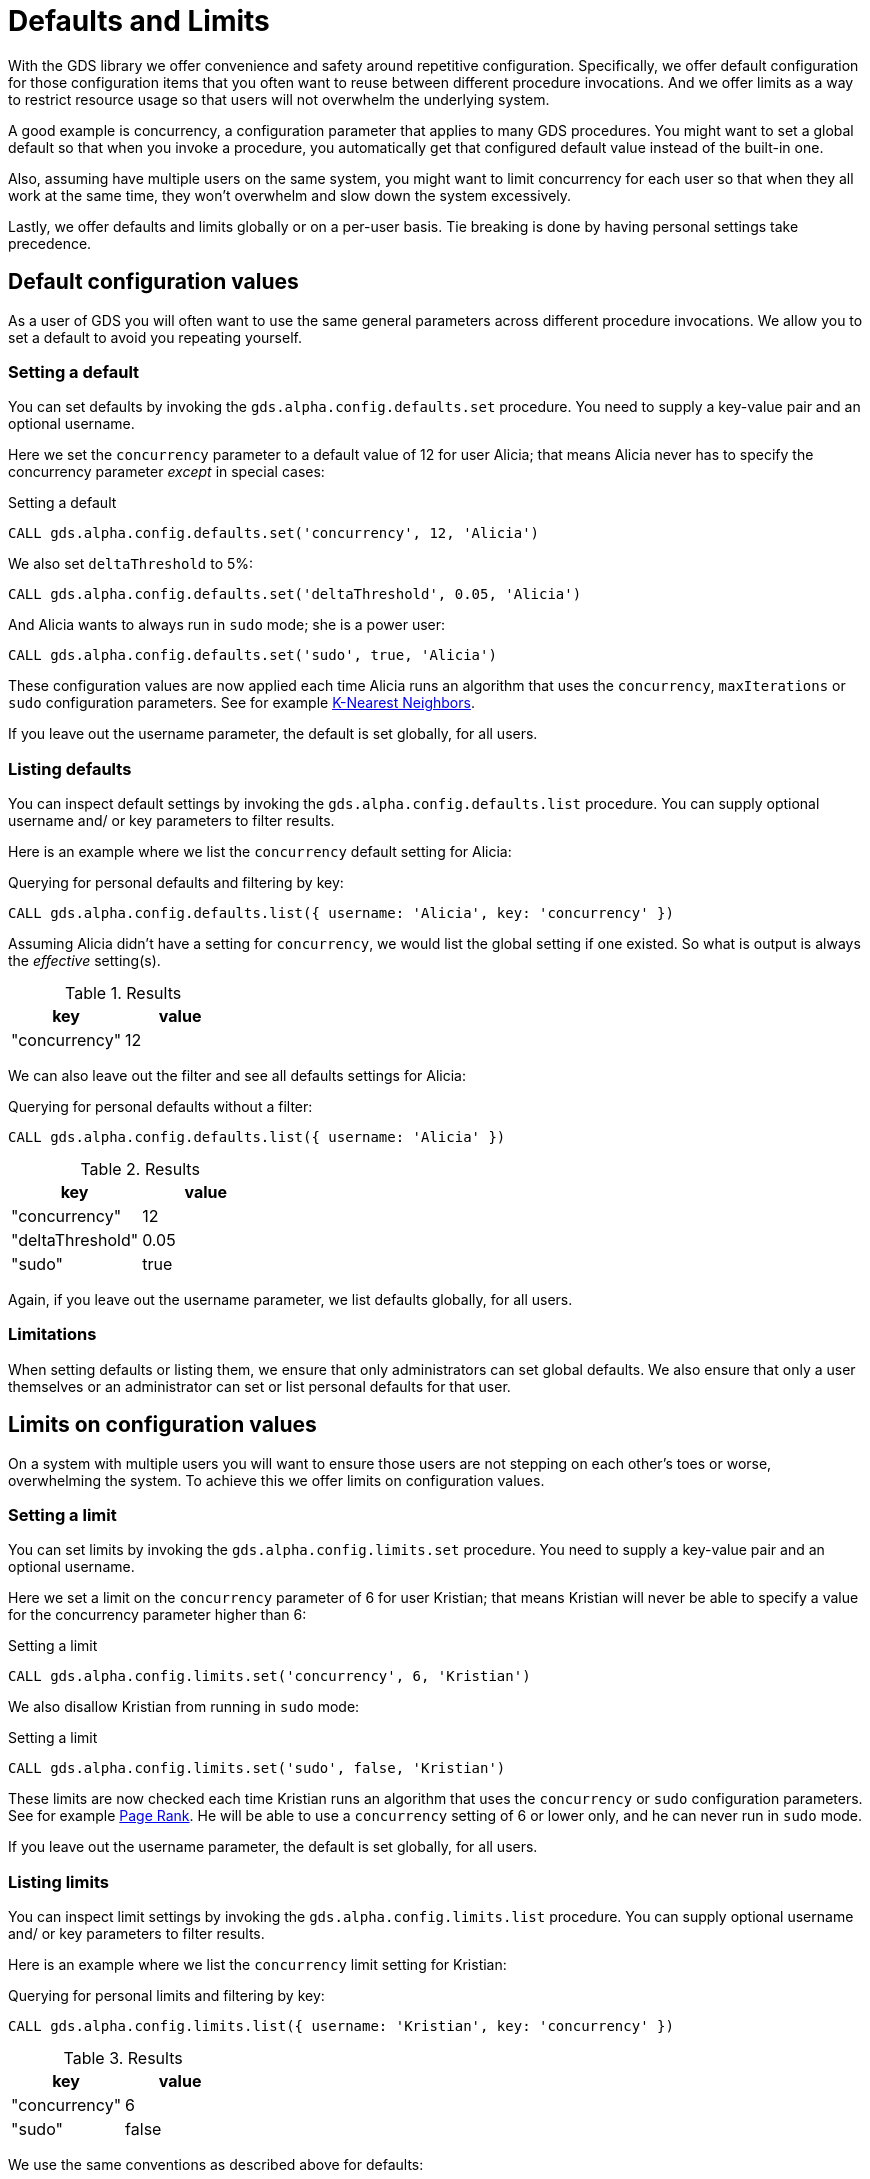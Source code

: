 [.enterprise-edition]
[.alpha]
[[defaults-and-limits]]
= Defaults and Limits
:description: This section explains how to configure defaults and limits in the Neo4j Graph Data Science library.

With the GDS library we offer convenience and safety around repetitive configuration. Specifically, we offer default configuration for those configuration items that you often want to reuse between different procedure invocations. And we offer limits as a way to restrict resource usage so that users will not overwhelm the underlying system.

A good example is concurrency, a configuration parameter that applies to many GDS procedures. You might want to set a global default so that when you invoke a procedure, you automatically get that configured default value instead of the built-in one.

Also, assuming have multiple users on the same system, you might want to limit concurrency for each user so that when they all work at the same time, they won't overwhelm and slow down the system excessively.

Lastly, we offer defaults and limits globally or on a per-user basis. Tie breaking is done by having personal settings take precedence.

== Default configuration values

As a user of GDS you will often want to use the same general parameters across different procedure invocations. We allow you to set a default to avoid you repeating yourself.

=== Setting a default

You can set defaults by invoking the `gds.alpha.config.defaults.set` procedure. You need to supply a key-value pair and an optional username.

Here we set the `concurrency` parameter to a default value of 12 for user Alicia; that means Alicia never has to specify the concurrency parameter _except_ in special cases:

.Setting a default
[source, cypher, role=noplay setup-query, operator=Alicia]
----
CALL gds.alpha.config.defaults.set('concurrency', 12, 'Alicia')
----

We also set `deltaThreshold` to 5%:

[source, cypher, role=noplay setup-query, operator=Alicia]
----
CALL gds.alpha.config.defaults.set('deltaThreshold', 0.05, 'Alicia')
----

And Alicia wants to always run in `sudo` mode; she is a power user:

[source, cypher, role=noplay setup-query, operator=Alicia]
----
CALL gds.alpha.config.defaults.set('sudo', true, 'Alicia')
----

These configuration values are now applied each time Alicia runs an algorithm that uses the `concurrency`, `maxIterations` or `sudo` configuration parameters. See for example xref:algorithms/knn.adoc[K-Nearest Neighbors].

[Note]
====
If you leave out the username parameter, the default is set globally, for all users.
====

=== Listing defaults

You can inspect default settings by invoking the `gds.alpha.config.defaults.list` procedure. You can supply optional username and/ or key parameters to filter results.

Here is an example where we list the `concurrency` default setting for Alicia:

[role=query-example, operator=Alicia]
--
.Querying for personal defaults and filtering by key:
[source, cypher, role=noplay]
----
CALL gds.alpha.config.defaults.list({ username: 'Alicia', key: 'concurrency' })
----

Assuming Alicia didn't have a setting for `concurrency`, we would list the global setting if one existed. So what is output is always the _effective_ setting(s).

.Results
[opts="header", cols="1, 1"]
|===
| key           | value
| "concurrency" | 12
|===
--

We can also leave out the filter and see all defaults settings for Alicia:

[role=query-example, operator=Alicia]
--
.Querying for personal defaults without a filter:
[source, cypher, role=noplay]
----
CALL gds.alpha.config.defaults.list({ username: 'Alicia' })
----

.Results
[opts="header", cols="1, 1"]
|===
| key              | value
| "concurrency"    | 12
| "deltaThreshold" | 0.05
| "sudo"           | true
|===
--

[Note]
====
Again, if you leave out the username parameter, we list defaults globally, for all users.
====

=== Limitations

When setting defaults or listing them, we ensure that only administrators can set global defaults. We also ensure that only a user themselves or an administrator can set or list personal defaults for that user.

== Limits on configuration values

On a system with multiple users you will want to ensure those users are not stepping on each other's toes or worse, overwhelming the system. To achieve this we offer limits on configuration values.

=== Setting a limit

You can set limits by invoking the `gds.alpha.config.limits.set` procedure. You need to supply a key-value pair and an optional username.

Here we set a limit on the `concurrency` parameter of 6 for user Kristian; that means Kristian will never be able to specify a value for the concurrency parameter higher than 6:

.Setting a limit
[source, cypher, role=noplay]
----
CALL gds.alpha.config.limits.set('concurrency', 6, 'Kristian')
----

We also disallow Kristian from running in `sudo` mode:

.Setting a limit
[source, cypher, role=noplay]
----
CALL gds.alpha.config.limits.set('sudo', false, 'Kristian')
----

These limits are now checked each time Kristian runs an algorithm that uses the `concurrency` or `sudo` configuration parameters. See for example xref:algorithms/page-rank.adoc[Page Rank]. He will be able to use a `concurrency` setting of 6 or lower only, and he can never run in `sudo` mode.

[Note]
====
If you leave out the username parameter, the default is set globally, for all users.
====

=== Listing limits

You can inspect limit settings by invoking the `gds.alpha.config.limits.list` procedure. You can supply optional username and/ or key parameters to filter results.

Here is an example where we list the `concurrency` limit setting for Kristian:

[role=no-play]
--
.Querying for personal limits and filtering by key:
[source, cypher, role=noplay]
----
CALL gds.alpha.config.limits.list({ username: 'Kristian', key: 'concurrency' })
----

.Results
[opts="header", cols="1, 1"]
|===
| key           | value
| "concurrency" | 6
| "sudo"        | false
|===
--

We use the same conventions as described above for defaults:

* We list global limit setting by default
* You have the optional `username` parameter for listing effective setting for a given user
* Personal limits take precedence over global ones
* You can filter using the optional `key` parameter

We do have slight differences with permissions though:

* Only administrators can set limits
* Only administrators or users themselves can list personal limits
